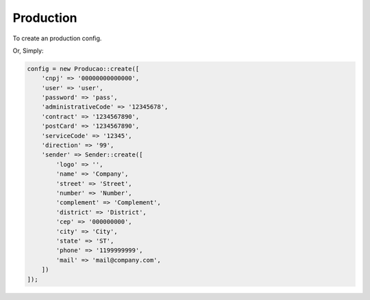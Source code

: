 Production
==========

To create an production config.

.. code-block:: php
    $config = new Producao();
    $sender = new Sender();
    $sender->setLogo('/path/to/logo')
        ->setName('Company')
        ->setStreet('Street')
        ->setNumber('Number')
        ->setComplement('Complement')
        ->setDistrict('District')
        ->setCep('000000000')
        ->setCity('City')
        ->setState('ST')
        ->setPhone('1199999999')
        ->setMail('mail@company.com');

    $config->setCNPJ('00000000000000')
        ->setUser('user')
        ->setPassword('pass')
        ->setAdministrativeCode('12345678')
        ->setContract('1234567890')
        ->setPostCard('1234567890')
        ->setServiceCode('12345')
        ->setDirection('99')
        ->setSender($sender);

Or, Simply:

.. code-block:: php

    config = new Producao::create([
        'cnpj' => '00000000000000',
        'user' => 'user',
        'password' => 'pass',
        'administrativeCode' => '12345678',
        'contract' => '1234567890',
        'postCard' => '1234567890',
        'serviceCode' => '12345',
        'direction' => '99',
        'sender' => Sender::create([
            'logo' => '',
            'name' => 'Company',
            'street' => 'Street',
            'number' => 'Number',
            'complement' => 'Complement',
            'district' => 'District',
            'cep' => '000000000',
            'city' => 'City',
            'state' => 'ST',
            'phone' => '1199999999',
            'mail' => 'mail@company.com',
        ])
    ]);